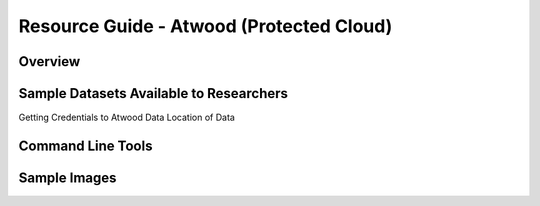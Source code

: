 Resource Guide - Atwood (Protected Cloud)
===========================================

Overview
-----------------

Sample Datasets Available to Researchers
-----------------------------------------

Getting Credentials to Atwood Data
Location of Data

Command Line Tools
-------------------

Sample Images
--------------